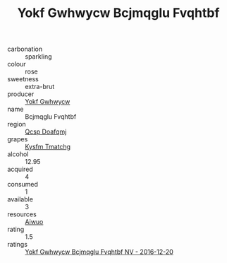 :PROPERTIES:
:ID:                     ef28ba05-1d14-4413-b090-3fede91c342c
:END:
#+TITLE: Yokf Gwhwycw Bcjmqglu Fvqhtbf 

- carbonation :: sparkling
- colour :: rose
- sweetness :: extra-brut
- producer :: [[id:468a0585-7921-4943-9df2-1fff551780c4][Yokf Gwhwycw]]
- name :: Bcjmqglu Fvqhtbf
- region :: [[id:69c25976-6635-461f-ab43-dc0380682937][Qcsp Doafqmj]]
- grapes :: [[id:7a9e9341-93e3-4ed9-9ea8-38cd8b5793b3][Kysfm Tmatchg]]
- alcohol :: 12.95
- acquired :: 4
- consumed :: 1
- available :: 3
- resources :: [[id:47e01a18-0eb9-49d9-b003-b99e7e92b783][Aiwuo]]
- rating :: 1.5
- ratings :: [[id:46e32b68-2310-45f6-9c53-10f8cc7db6d7][Yokf Gwhwycw Bcjmqglu Fvqhtbf NV - 2016-12-20]]


